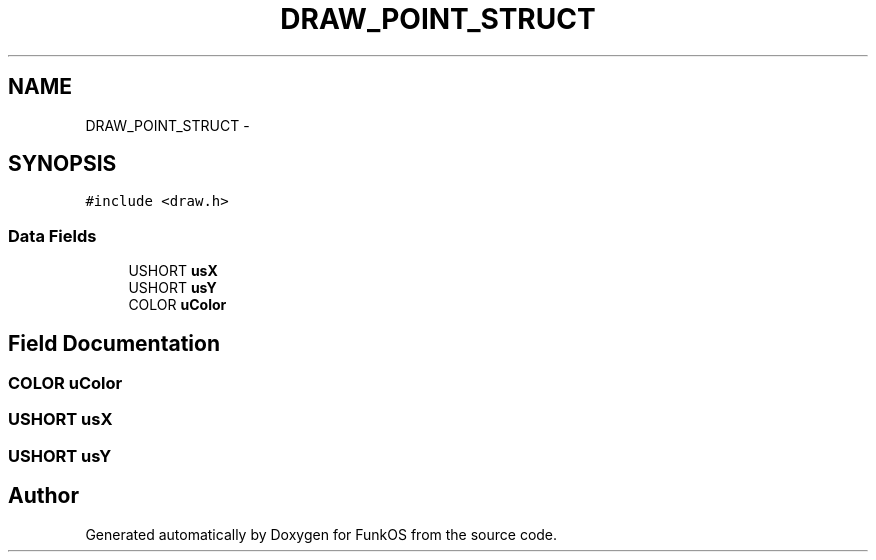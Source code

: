 .TH "DRAW_POINT_STRUCT" 3 "20 Mar 2010" "Version R3" "FunkOS" \" -*- nroff -*-
.ad l
.nh
.SH NAME
DRAW_POINT_STRUCT \- 
.SH SYNOPSIS
.br
.PP
.PP
\fC#include <draw.h>\fP
.SS "Data Fields"

.in +1c
.ti -1c
.RI "USHORT \fBusX\fP"
.br
.ti -1c
.RI "USHORT \fBusY\fP"
.br
.ti -1c
.RI "COLOR \fBuColor\fP"
.br
.in -1c
.SH "Field Documentation"
.PP 
.SS "COLOR \fBuColor\fP"
.SS "USHORT \fBusX\fP"
.SS "USHORT \fBusY\fP"

.SH "Author"
.PP 
Generated automatically by Doxygen for FunkOS from the source code.
